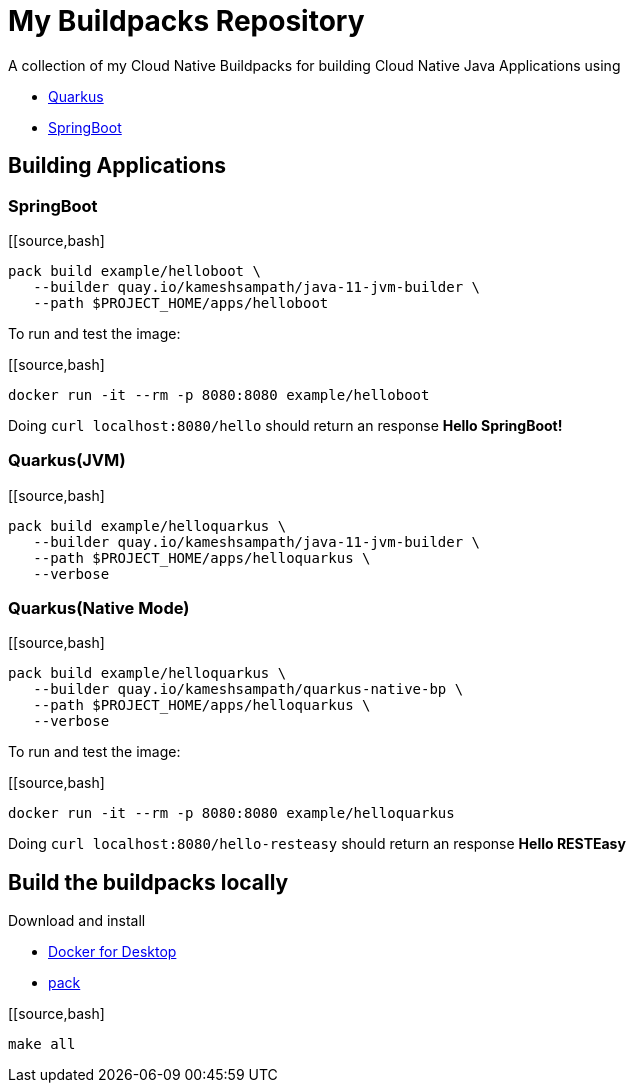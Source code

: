 = My Buildpacks Repository

A collection of my Cloud Native Buildpacks for building Cloud Native Java Applications using 

- https://quarkus.io[Quarkus]
- https://spring.io/projects/spring-boot[SpringBoot]

== Building Applications

=== SpringBoot

[[source,bash]
----
pack build example/helloboot \
   --builder quay.io/kameshsampath/java-11-jvm-builder \
   --path $PROJECT_HOME/apps/helloboot
----

To run and test the image:

[[source,bash]
----
docker run -it --rm -p 8080:8080 example/helloboot
----

Doing `curl localhost:8080/hello` should return an response *Hello SpringBoot!*

=== Quarkus(JVM)

[[source,bash]
----
pack build example/helloquarkus \
   --builder quay.io/kameshsampath/java-11-jvm-builder \
   --path $PROJECT_HOME/apps/helloquarkus \
   --verbose
----

=== Quarkus(Native Mode)

[[source,bash]
----
pack build example/helloquarkus \
   --builder quay.io/kameshsampath/quarkus-native-bp \
   --path $PROJECT_HOME/apps/helloquarkus \
   --verbose
----

To run and test the image:

[[source,bash]
----
docker run -it --rm -p 8080:8080 example/helloquarkus
----

Doing `curl localhost:8080/hello-resteasy` should return an response *Hello RESTEasy*

== Build the buildpacks locally

Download and install 

- https://www.docker.com/products/docker-desktop[Docker for Desktop]
- https://buildpacks.io/docs/tools/pack/[pack]

[[source,bash]
----
make all
----